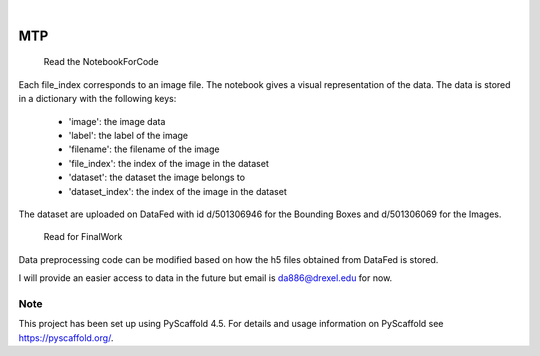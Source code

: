

.. image:: https://img.shields.io/badge/-PyScaffold-005CA0?logo=pyscaffold
    :alt: Project generated with PyScaffold
    :target: https://pyscaffold.org/

|

===
MTP
===


    Read the NotebookForCode
Each file_index corresponds to an image file. The notebook gives a visual representation of the data. The data is stored in a dictionary with the following keys:

    - 'image': the image data
    - 'label': the label of the image
    - 'filename': the filename of the image
    - 'file_index': the index of the image in the dataset
    - 'dataset': the dataset the image belongs to
    - 'dataset_index': the index of the image in the dataset
The dataset are uploaded on DataFed with id 	d/501306946 for the Bounding Boxes and d/501306069 for the Images.

    Read for FinalWork
Data preprocessing code can be modified based on how the h5 files obtained from DataFed is stored.

I will provide an easier  access to data in the future but email is da886@drexel.edu for now.



.. _pyscaffold-notes:

Note
====

This project has been set up using PyScaffold 4.5. For details and usage
information on PyScaffold see https://pyscaffold.org/.

